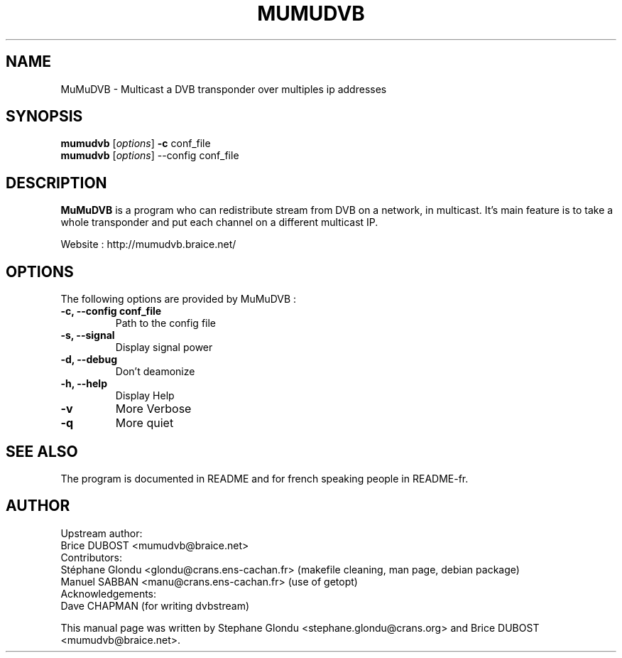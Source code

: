 .\"                                      Hey, EMACS: -*- nroff -*-
.\" First parameter, NAME, should be all caps
.\" Second parameter, SECTION, should be 1-8, maybe w/ subsection
.\" other parameters are allowed: see man(7), man(1)
.TH MUMUDVB 1 "3 May 2009" "MuMuDVB v1.5.5"
.\" Please adjust this date whenever revising the manpage.
.\"
.\" Some roff macros, for reference:
.\" .nh        disable hyphenation
.\" .hy        enable hyphenation
.\" .ad l      left justify
.\" .ad b      justify to both left and right margins
.\" .nf        disable filling
.\" .fi        enable filling
.\" .br        insert line break
.\" .sp <n>    insert n+1 empty lines
.\" for manpage-specific macros, see man(7)
.SH NAME
MuMuDVB \- Multicast a DVB transponder over multiples ip addresses

.SH SYNOPSIS
.B mumudvb
.RI [ options ]
.B -c
conf_file
.br
.B mumudvb
.RI [ options ]
\-\-config
conf_file

.SH DESCRIPTION
\fBMuMuDVB\fP is a program who can redistribute stream from DVB on a network, in multicast. It's main feature is to take a whole transponder and put each channel on a different multicast IP. 

Website : http://mumudvb.braice.net/

.SH OPTIONS
The following options are provided by MuMuDVB : 
.TP
.B \-c, \-\-config conf_file
Path to the config file
.TP
.B \-s, \-\-signal
Display signal power
.TP
.B \-d, \-\-debug
Don't deamonize
.TP
.B \-h, \-\-help
Display Help
.TP
.B \-v
More Verbose
.TP
.B \-q
More quiet

.SH SEE ALSO
The program is documented in README and for french speaking people in README-fr.

.SH AUTHOR
Upstream author:
.br
Brice DUBOST <mumudvb@braice.net>
.br
Contributors:
.br
Stéphane Glondu <glondu@crans.ens-cachan.fr> (makefile cleaning, man page, debian package)
.br
Manuel SABBAN <manu@crans.ens-cachan.fr> (use of getopt)
.br
Acknowledgements:
.br
Dave CHAPMAN (for writing dvbstream)
.PP
This manual page was written by Stephane Glondu <stephane.glondu@crans.org> and Brice DUBOST <mumudvb@braice.net>.
